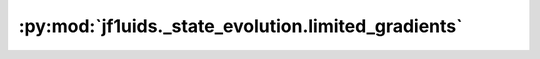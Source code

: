:py:mod:`jf1uids._state_evolution.limited_gradients`
====================================================

.. py:module:: jf1uids._state_evolution.limited_gradients

.. autodoc2-docstring:: jf1uids._state_evolution.limited_gradients
   :allowtitles:

